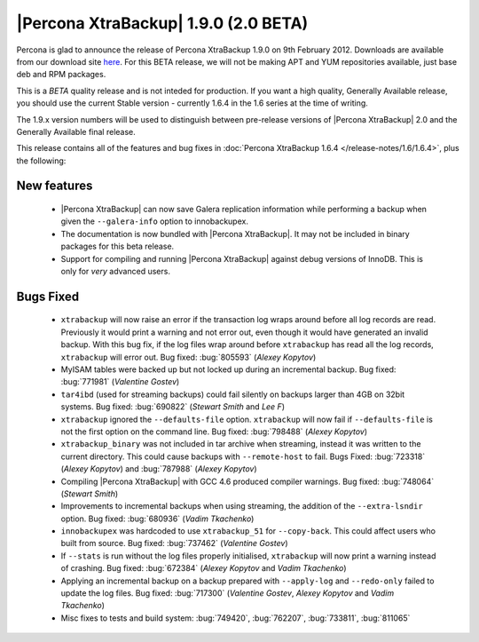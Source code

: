=======================================
|Percona XtraBackup| 1.9.0 (2.0 BETA)
=======================================

Percona is glad to announce the release of Percona XtraBackup 1.9.0 on 9th February 2012. Downloads are available from our download site `here <http://www.percona.com/downloads/XtraBackup/BETA/1.9.0/>`_. For this BETA release, we will not be making APT and YUM repositories available, just base deb and RPM packages.

This is a *BETA* quality release and is not inteded for production. If you want a high quality, Generally Available release, you should use the current Stable version - currently 1.6.4 in the 1.6 series at the time of writing.

The 1.9.x version numbers will be used to distinguish between pre-release versions of |Percona XtraBackup| 2.0 and the Generally Available final release.

This release contains all of the features and bug fixes in :doc:`Percona XtraBackup 1.6.4 </release-notes/1.6/1.6.4>`, plus the following:

New features
------------

  * |Percona XtraBackup| can now save Galera replication information while performing a backup when given the ``--galera-info`` option to innobackupex.

  * The documentation is now bundled with |Percona XtraBackup|. It may not be included in binary packages for this beta release.

  * Support for compiling and running |Percona XtraBackup| against debug versions of InnoDB. This is only for *very* advanced users.

Bugs Fixed
----------

  * ``xtrabackup`` will now raise an error if the transaction log wraps around before all log records are read. Previously it would print a warning and not error out, even though it would have generated an invalid backup. With this bug fix, if the log files wrap around before ``xtrabackup`` has read all the log records, ``xtrabackup`` will error out. Bug fixed: :bug:`805593` (*Alexey Kopytov*)

  * MyISAM tables were backed up but not locked up during an incremental backup. Bug fixed: :bug:`771981` (*Valentine Gostev*)

  * ``tar4ibd`` (used for streaming backups) could fail silently on backups larger than 4GB on 32bit systems. Bug fixed: :bug:`690822` (*Stewart Smith* and *Lee F*)

  * ``xtrabackup`` ignored the ``--defaults-file`` option. ``xtrabackup`` will now fail if ``--defaults-file`` is not the first option on the command line. Bug fixed: :bug:`798488` (*Alexey Kopytov*)

  * ``xtrabackup_binary`` was not included in tar archive when streaming, instead it was written to the current directory. This could cause backups with ``--remote-host`` to fail. Bugs Fixed: :bug:`723318` (*Alexey Kopytov*) and :bug:`787988` (*Alexey Kopytov*)

  * Compiling |Percona XtraBackup| with GCC 4.6 produced compiler warnings. Bug fixed: :bug:`748064` (*Stewart Smith*)

  * Improvements to incremental backups when using streaming, the addition of the ``--extra-lsndir`` option. Bug fixed: :bug:`680936` (*Vadim Tkachenko*)

  * ``innobackupex`` was hardcoded to use ``xtrabackup_51`` for ``--copy-back``. This could affect users who built from source. Bug fixed: :bug:`737462` (*Valentine Gostev*)

  * If ``--stats`` is run without the log files properly initialised, ``xtrabackup`` will now print a warning instead of crashing. Bug fixed: :bug:`672384` (*Alexey Kopytov* and *Vadim Tkachenko*)

  * Applying an incremental backup on a backup prepared with ``--apply-log`` and ``--redo-only`` failed to update the log files. Bug fixed: :bug:`717300` (*Valentine Gostev*, *Alexey Kopytov* and *Vadim Tkachenko*)

  * Misc fixes to tests and build system: :bug:`749420`, :bug:`762207`, :bug:`733811`, :bug:`811065`
